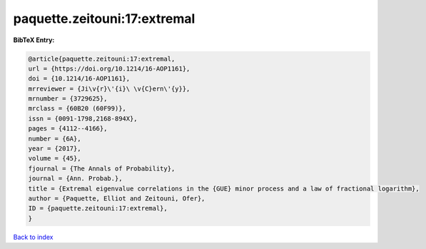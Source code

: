 paquette.zeitouni:17:extremal
=============================

.. :cite:t:`paquette.zeitouni:17:extremal`

.. bibliography:: ../../All.bib

**BibTeX Entry:**

.. code-block:: bibtex

   @article{paquette.zeitouni:17:extremal,
   url = {https://doi.org/10.1214/16-AOP1161},
   doi = {10.1214/16-AOP1161},
   mrreviewer = {Ji\v{r}\'{i}\ \v{C}ern\'{y}},
   mrnumber = {3729625},
   mrclass = {60B20 (60F99)},
   issn = {0091-1798,2168-894X},
   pages = {4112--4166},
   number = {6A},
   year = {2017},
   volume = {45},
   fjournal = {The Annals of Probability},
   journal = {Ann. Probab.},
   title = {Extremal eigenvalue correlations in the {GUE} minor process and a law of fractional logarithm},
   author = {Paquette, Elliot and Zeitouni, Ofer},
   ID = {paquette.zeitouni:17:extremal},
   }

`Back to index <../index>`_
